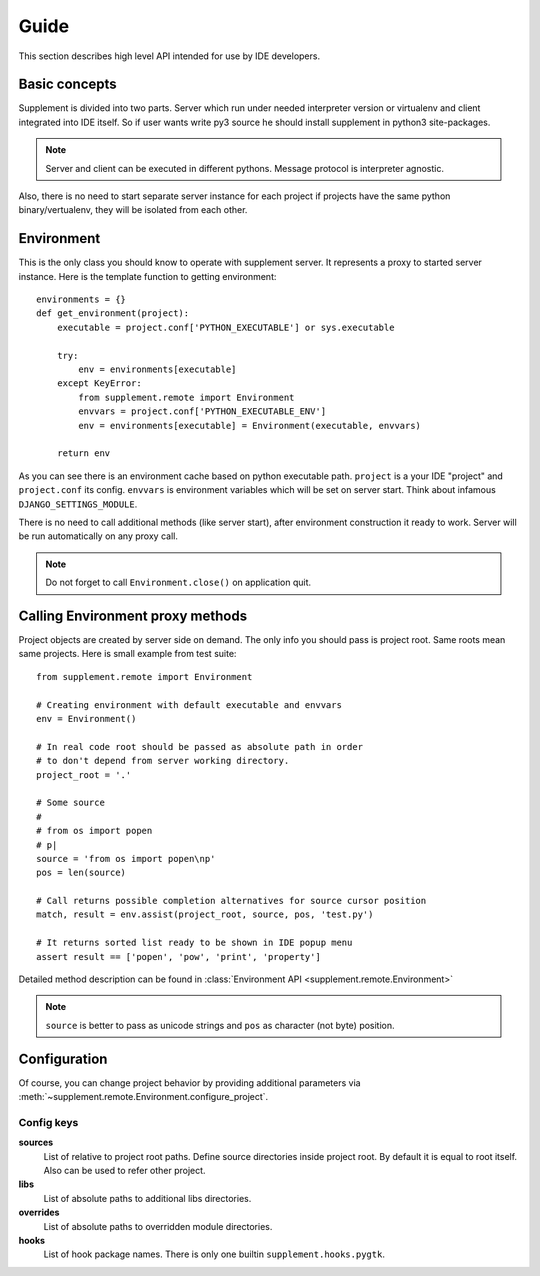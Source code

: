 Guide
=====

This section describes high level API intended for use by IDE developers.


Basic concepts
--------------

Supplement is divided into two parts. Server which run under needed interpreter
version or virtualenv and client integrated into IDE itself. So if user wants
write py3 source he should install supplement in python3 site-packages.

.. note::

   Server and client can be executed in different pythons. Message protocol is
   interpreter agnostic.

Also, there is no need to start separate server instance for each project if
projects have the same python binary/vertualenv, they will be isolated from each
other.


Environment
-----------

This is the only class you should know to operate with supplement server. It
represents a proxy to started server instance. Here is the template function to
getting environment::

   environments = {}
   def get_environment(project):
       executable = project.conf['PYTHON_EXECUTABLE'] or sys.executable

       try:
           env = environments[executable]
       except KeyError:
           from supplement.remote import Environment
           envvars = project.conf['PYTHON_EXECUTABLE_ENV']
           env = environments[executable] = Environment(executable, envvars)

       return env

As you can see there is an environment cache based on python executable path.
``project`` is a your IDE "project" and ``project.conf`` its config. ``envvars``
is environment variables which will be set on server start. Think about infamous
``DJANGO_SETTINGS_MODULE``.

There is no need to call additional methods (like server start), after environment
construction it ready to work. Server will be run automatically on any proxy call.

.. note::

   Do not forget to call ``Environment.close()`` on application quit.


Calling Environment proxy methods
---------------------------------

Project objects are created by server side on demand. The only info you should
pass is project root. Same roots mean same projects. Here is small example from
test suite::

   from supplement.remote import Environment

   # Creating environment with default executable and envvars
   env = Environment()

   # In real code root should be passed as absolute path in order
   # to don't depend from server working directory.
   project_root = '.'

   # Some source
   #
   # from os import popen
   # p|
   source = 'from os import popen\np'
   pos = len(source)

   # Call returns possible completion alternatives for source cursor position
   match, result = env.assist(project_root, source, pos, 'test.py')

   # It returns sorted list ready to be shown in IDE popup menu
   assert result == ['popen', 'pow', 'print', 'property']

Detailed method description can be found in
:class:`Environment API <supplement.remote.Environment>`

.. note::

   ``source`` is better to pass as unicode strings and ``pos`` as character
   (not byte) position.


Configuration
-------------

Of course, you can change project behavior by providing additional parameters via
:meth:`~supplement.remote.Environment.configure_project`.

Config keys
***********

**sources**
   List of relative to project root paths. Define source directories
   inside project root. By default it is equal to root itself. Also can be used
   to refer other project.

**libs**
   List of absolute paths to additional libs directories.

**overrides**
   List of absolute paths to overridden module directories.

**hooks**
   List of hook package names. There is only one builtin
   ``supplement.hooks.pygtk``.
